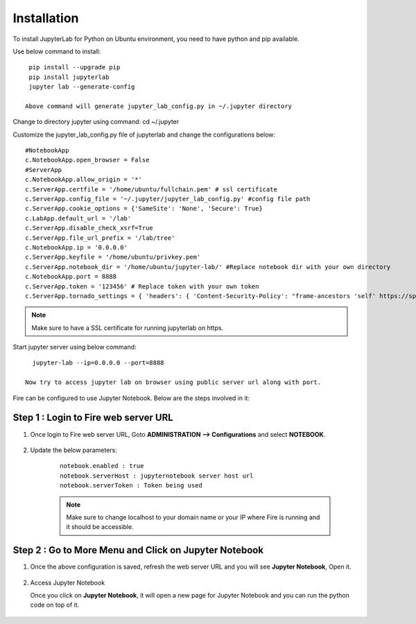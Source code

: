Installation
======

To install JupyterLab for Python on Ubuntu environment, you need to have python and pip available.

Use below command to install: ::


    pip install --upgrade pip
    pip install jupyterlab
    jupyter lab --generate-config

   Above command will generate jupyter_lab_config.py in ~/.jupyter directory

Change to directory jupyter using command: cd ~/.jupyter

Customize the jupyter_lab_config.py file of jupyterlab and change the configurations below::

    #NotebookApp
    c.NotebookApp.open_browser = False
    #ServerApp
    c.NotebookApp.allow_origin = '*'
    c.ServerApp.certfile = '/home/ubuntu/fullchain.pem' # ssl certificate
    c.ServerApp.config_file = '~/.jupyter/jupyter_lab_config.py' #config file path
    c.ServerApp.cookie_options = {'SameSite': 'None', 'Secure': True}
    c.LabApp.default_url = '/lab'
    c.ServerApp.disable_check_xsrf=True
    c.ServerApp.file_url_prefix = '/lab/tree'
    c.NotebookApp.ip = '0.0.0.0'
    c.ServerApp.keyfile = '/home/ubuntu/privkey.pem'
    c.ServerApp.notebook_dir = '/home/ubuntu/jupyter-lab/' #Replace notebook dir with your own directory
    c.NotebookApp.port = 8888
    c.ServerApp.token = '123456' # Replace token with your own token
    c.ServerApp.tornado_settings = { 'headers': { 'Content-Security-Policy': "frame-ancestors 'self' https://sparkflows_dns:port"},"cookie_options": {'SameSite': 'None', 'Secure': True}}



.. note:: Make sure to have a SSL certificate for running jupyterlab on https.

Start jupyter server using below command::

   jupyter-lab --ip=0.0.0.0 --port=8888

 Now try to access jupyter lab on browser using public server url along with port.

Fire can be configured to use Jupyter Notebook. Below are  the steps involved in it:

Step 1 : Login to Fire web server URL
.............

#. Once login to Fire web server URL, Goto **ADMINISTRATION --> Configurations** and select **NOTEBOOK**.


    .. figure:: ../../../_assets/operating/jupyter_notebook_1.PNG
       :alt: operating
       :width: 60%

#. Update the below parameters:

    ::

        notebook.enabled : true
        notebook.serverHost : jupyternotebook server host url
        notebook.serverToken : Token being used
    
    .. note::  Make sure to change localhost to your domain name or your IP where Fire is running and it should be accessible.   


Step 2 : Go to More Menu and Click on Jupyter Notebook
.............

#. Once the above configuration is saved, refresh the web server URL and you will see **Jupyter Notebook**, Open it.

    .. figure:: ../../../_assets/operating/jupyter_notebook-access.PNG
       :alt: operating
       :width: 60%

#. Access Jupyter Notebook

   Once you click on **Jupyter Notebook**, it will open a new page for Jupyter Notebook and you can run the python code on top of it.

    .. figure:: ../../../_assets/operating/jupyter_notebook_2.PNG
       :alt: operating
       :width: 60%

    .. figure:: ../../../_assets/operating/jupyter_notebook_command.PNG
       :alt: operating
       :width: 60%

